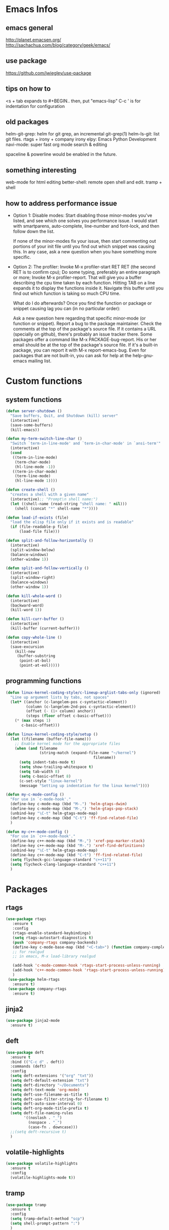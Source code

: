 * Emacs Infos
** emacs general
   http://planet.emacsen.org/
   http://sachachua.com/blog/category/geek/emacs/

** use package
   https://github.com/jwiegley/use-package

** tips on how to
   <s + tab expands to #+BEGIN.. 
   then, put "emacs-lisp"
   C-c ' is for indentation for configuration

** old packages
   helm-git-grep: helm for git grep, an incremental git-grep(1)
   helm-ls-git: list git files.
   rtags + irony + company irony
   elpy: Emacs Python Development 
   navi-mode: super fast org mode search & editing

   spaceline & powerline would be enabled in the future.

** something interesting
    web-mode for html editing
    better-shell: remote open shell and edit. tramp + shell

** how to address performance issue
   - Option 1: Disable modes: Start disabling those minor-modes you've listed, and see
     which one solves you performance issue. I would start with smartparens,
     auto-complete, line-number and font-lock, and then follow down the list.

     If none of the minor-modes fix your issue, then start commenting out portions of your
     init file until you find out which snippet was causing this. In any case, ask a new
     question when you have something more specific.

   - Option 2: The profiler: Invoke M-x profiler-start RET RET (the second RET is to
     confirm cpu); Do some typing, preferably an entire paragraph or more; Invoke M-x
     profiler-report.  That will give you a buffer describing the cpu time taken by each
     function. Hitting TAB on a line expands it to display the functions inside
     it. Navigate this buffer until you find out which function is taking so much CPU
     time.

     What do I do afterwards?  Once you find the function or package or snippet causing
     lag you can (in no particular order):

     Ask a new question here regarding that specific minor-mode (or function or snippet).
     Report a bug to the package maintainer.  Check the comments at the top of the
     package's source file. If it contains a URL (specially on github), there's probably
     an issue tracker there.  Some packages offer a command like M-x PACKAGE-bug-report.
     His or her email should be at the top of the package's source file.  If it's a
     built-in package, you can report it with M-x report-emacs-bug.  Even for packages
     that are not built-in, you can ask for help at the help-gnu-emacs mailing list.

* Custom functions
** system functions
   #+BEGIN_SRC emacs-lisp
     (defun server-shutdown ()
       "Save buffers, Quit, and Shutdown (kill) server"
       (interactive)
       (save-some-buffers)
       (kill-emacs))

     (defun my-term-switch-line-char ()
       "Switch `term-in-line-mode' and `term-in-char-mode' in `ansi-term'"
       (interactive)
       (cond
        ((term-in-line-mode)
         (term-char-mode)
         (hl-line-mode -1))
        ((term-in-char-mode)
         (term-line-mode)
         (hl-line-mode 1))))

     (defun create-shell ()
       "creates a shell with a given name"
       (interactive);; "Prompt\n shell name:")
       (let ((shell-name (read-string "shell name: " nil)))
         (shell (concat "*" shell-name "*"))))

     (defun load-if-exists (file)
       "load the elisp file only if it exists and is readable"
       (if (file-readable-p file)
           (load-file file)))

     (defun split-and-follow-horizontally ()
       (interactive)
       (split-window-below)
       (balance-windows)
       (other-window 1))

     (defun split-and-follow-vertically ()
       (interactive)
       (split-window-right)
       (balance-windows)
       (other-window 1))

     (defun kill-whole-word ()
       (interactive)
       (backward-word)
       (kill-word 1))

     (defun kill-curr-buffer ()
       (interactive)
       (kill-buffer (current-buffer)))

     (defun copy-whole-line ()
       (interactive)
       (save-excursion
         (kill-new
          (buffer-substring
           (point-at-bol)
           (point-at-eol)))))

  #+END_SRC

** programming functions
   #+BEGIN_SRC emacs-lisp
     (defun linux-kernel-coding-style/c-lineup-arglist-tabs-only (ignored)
       "Line up argument lists by tabs, not spaces"
       (let* ((anchor (c-langelem-pos c-syntactic-element))
              (column (c-langelem-2nd-pos c-syntactic-element))
              (offset (- (1+ column) anchor))
              (steps (floor offset c-basic-offset)))
         (* (max steps 1)
            c-basic-offset)))

     (defun linux-kernel-coding-style/setup ()
       (let ((filename (buffer-file-name)))
         ;; Enable kernel mode for the appropriate files
         (when (and filename
                    (string-match (expand-file-name "~/kernel")
                                            filename))
           (setq indent-tabs-mode t)
           (setq show-trailing-whitespace t)
           (setq tab-width 8)
           (setq c-basic-offset 8)
           (c-set-style "linux-kernel")
           (message "Setting up indentation for the linux kernel"))))

     (defun my-c-mode-config ()
       "For use in `c-mode-hook'."
       (define-key c-mode-map (kbd "M-.") 'helm-gtags-dwim)
       (define-key c-mode-map (kbd "M-,") 'helm-gtags-pop-stack)
       (unbind-key "\C-t" helm-gtags-mode-map)
       (define-key c-mode-map (kbd "C-t") 'ff-find-related-file)
       )

     (defun my-c++-mode-config ()
       "For use in `c++-mode-hook'."
       (define-key c++-mode-map (kbd "M-,") 'xref-pop-marker-stack)
       (define-key c++-mode-map (kbd "M-.") 'xref-find-definitions)
       (unbind-key "\C-t" helm-gtags-mode-map)
       (define-key c++-mode-map (kbd "C-t") 'ff-find-related-file)
       (setq flycheck-gcc-language-standard "c++11")
       (setq flycheck-clang-language-standard "c++11")
       )
   #+END_SRC
* Packages
** rtags
   #+BEGIN_SRC emacs-lisp
     (use-package rtags
        :ensure t
        :config
        (rtags-enable-standard-keybindings)
        (setq rtags-autostart-diagnostics t)
        (push 'company-rtags company-backends)
        (define-key c-mode-base-map (kbd "<C-tab>") (function company-complete))
        ;; for realgud
        ;; in emacs, M-x load-library realgud

        (add-hook 'c-mode-common-hook 'rtags-start-process-unless-running)
        (add-hook 'c++-mode-common-hook 'rtags-start-process-unless-running)
        )
      (use-package helm-rtags
        :ensure t)
      (use-package company-rtags
        :ensure t)
   #+END_SRC

** jinja2
   #+BEGIN_SRC emacs-lisp
     (use-package jinja2-mode
       :ensure t)
   #+END_SRC

** deft
   #+BEGIN_SRC emacs-lisp
     (use-package deft
       :ensure t
       :bind (("C-c d" . deft))
       :commands (deft)
       :config
       (setq deft-extensions '("org" "txt"))
       (setq deft-default-extension "txt")
       (setq deft-directory "~/Documents")
       (setq deft-text-mode 'org-mode)
       (setq deft-use-filename-as-title t)
       (setq deft-use-filter-string-for-filename t)
       (setq deft-auto-save-interval 0)
       (setq deft-org-mode-title-prefix t)
       (setq deft-file-naming-rules
             '((noslash . "_")
               (nospace . "_")
               (case-fn . downcase)))
       ;;(setq deft-recursive t)
       )
   #+END_SRC

** volatile-highlights
   #+BEGIN_SRC emacs-lisp
     (use-package volatile-highlights
       :ensure t
       :config
       (volatile-highlights-mode t))
   #+END_SRC

** tramp
   #+BEGIN_SRC emacs-lisp
     (use-package tramp
       :ensure t
       :config
       (setq tramp-default-method "scp")
       (setq shell-prompt-pattern ":")
       )
   #+END_SRC

** linum-relative
   #+BEGIN_SRC emacs-lisp
     (use-package linum-relative
       :ensure t
       :config
         (setq linum-relative-current-symbol "")
         (add-hook 'prog-mode-hook 'linum-relative-mode))
   #+END_SRC

** diminish
   #+BEGIN_SRC emacs-lisp
     (use-package diminish
       :ensure t)
   #+END_SRC

** switch-window
   #+BEGIN_SRC emacs-lisp
     (use-package switch-window
       :ensure t
       :config
       (setq switch-window-input-style 'minibuffer)
       (setq switch-window-increase 4)
       (setq switch-window-threshold 2)
       (setq switch-window-shortcut-style 'qwerty)
       (setq switch-window-qwerty-shortcuts
             '("a" "s" "d" "f" "h" "j" "k" "l"))
       :bind
       ([remap other-window] . switch-window))
   #+END_SRC

** dashboard
   #+BEGIN_SRC emacs-lisp
     (use-package dashboard
       :ensure t
       :config
       (dashboard-setup-startup-hook)
       ;;(defun dashboard-insert-custom ()
       ;;  (insert "Dired"))
       ;;(add-to-list 'dashboard-item-generators  '(custom . dashboard-insert-custom))
       ;;(add-to-list 'dashboard-items '(custom) t)
       (setq dashboard-items '((recents  . 30)
                               (projects . 3)
                               (bookmarks . 5)
                               (registers . 5)
                               (agenda . 5)))
       (setq dashboard-banner-logo-title "Hello Yonghyun")
       (setq initial-buffer-choice (lambda () (get-buffer "*dashboard*")))
       )
   #+END_SRC

** ibuffer: default package
   #+BEGIN_SRC  emacs-lisp
     (setq ibuffer-saved-filter-groups
           '(("home"
              ("Srcs" (or (mode . c-mode)
                          (mode . c++-mode)
                          (mode . java-mode)
                          (mode . python-mode)
                          (mode . shell-script-mode)
                          (mode . sh-mode)
                          ))
              ("Info" (or (name . "\*P4\*")
                          (name . "\*Compilation\*")
                          ))
              ("Sys" (or (name . "\*Term\*")
                         (mode . dired-mode)
                         (name . "\*Custom\*")
                         (name . "\*Package\*")
                         ))
              ("Org" (mode . org-mode))
              ("Magit" (name . "\*magit"))
              ("Help" (or (name . "\*Help\*")
                          (name . "\*Apropos\*")
                          (name . "\*Flycheck\*")
                          (name . "\*info\*")))
              ("ETC" (or (name . "\*Fundamental\*")
                         (name . "\*Hmm\*")
                         (name . "\*Lisp\*")
                         (name . "\*Tags\*")))
              )))
   #+END_SRC

** elpy
   #+BEGIN_SRC  emacs-lisp
     (use-package elpy
       :ensure t
       :config
       (elpy-enable)
       (unbind-key "M-<up>" elpy-mode-map)
       (unbind-key "M-<down>" elpy-mode-map)
       (unbind-key "M-<left>" elpy-mode-map)
       (unbind-key "M-<right>" elpy-mode-map)
       )
   #+END_SRC

** flycheck
   #+BEGIN_SRC  emacs-lisp
     (use-package flycheck
       :ensure t
       :init
       (add-hook 'after-init-hook #'global-flycheck-mode)
       (add-hook 'c++-mode-hook (lambda () (setq flycheck-gcc-language-standard "c++11"))))
   #+END_SRC

** hungry-delete
   #+BEGIN_SRC  emacs-lisp
     (use-package hungry-delete
       :ensure t
       :config
       (global-hungry-delete-mode))
   #+END_SRC

** company
   set company-idle-delay slows down emacs
   #+BEGIN_SRC  emacs-lisp
     (use-package company
       :ensure t
       :config
       (setq company-minimum-prefix-length 3)
       (global-company-mode t))
   #+END_SRC

** company-quickhelp
   set company-quickhelp-idle-delay slows down emacs
   #+BEGIN_SRC  emacs-lisp
     (use-package company-quickhelp
         :ensure t
         :config
         (company-quickhelp-mode))
   #+END_SRC

** avy
   #+BEGIN_SRC  emacs-lisp
     (use-package avy
       :ensure t
       :bind (("C-." . avy-goto-char)))
   #+END_SRC

** buffer-move
   #+BEGIN_SRC  emacs-lisp
     (use-package buffer-move
       :ensure t
       :bind (("<C-S-up>" . buf-move-up)
              ("<C-S-down>" . buf-move-down)
              ("<C-S-left>" . buf-move-left)
              ("<C-S-right>" . buf-move-right)
              ))
   #+END_SRC

** ibuffer-projectile
   #+BEGIN_SRC  emacs-lisp
     (use-package ibuffer-projectile
       :ensure t)
   #+END_SRC

** multi-term
   #+BEGIN_SRC  emacs-lisp
     (use-package multi-term
       :ensure t)
   #+END_SRC

** modern-cpp-font-lock
   #+BEGIN_SRC  emacs-lisp
     (use-package modern-cpp-font-lock
       :ensure t
       :init
       (modern-c++-font-lock-global-mode))
   #+END_SRC

** elscreen
   #+BEGIN_SRC  emacs-lisp
     (use-package elscreen
       :ensure t
       :init
       (elscreen-start))
   #+END_SRC

** magit
   #+BEGIN_SRC  emacs-lisp
     (use-package magit
       :ensure t
       :bind (("C-x g" . magit-status)))
   #+END_SRC
   
** multiple-cursors
   #+BEGIN_SRC  emacs-lisp
     (use-package multiple-cursors
       :ensure t)
   #+END_SRC

** projectile
   #+BEGIN_SRC  emacs-lisp
     (use-package projectile
       :ensure t
       :config
       (projectile-mode +1)
       )
   #+END_SRC

** helm
   #+BEGIN_SRC  emacs-lisp
     (use-package helm
       :ensure t
       :bind (("C-c h" . helm-command-prefix)
              ("C-x f" . helm-find-files)
              ("M-x" . helm-M-x)
              ("M-y" . helm-show-kill-ring)
              :map helm-map
              ("<tab>" . helm-execute-persistent-action )
              ("C-i" . helm-execute-persistent-action)
              ("C-z" . helm-select-action))
       :init (setq
              helm-M-x-fuzzy-match        t
              helm-buffers-fuzzy-matching t
              helm-recentf-fuzzy-match    t
              helm-semantic-fuzzy-match   t
              helm-imenu-fuzzy-match      t
              helm-split-window-in-side-p           t ; open helm buffer inside current window, not occupy whole other window
              helm-move-to-line-cycle-in-source     t ; move to end or beginning of source when reaching top or bottom of source.
              helm-ff-search-library-in-sexp        t ; search for library in `require' and `declare-function' sexp.
              helm-scroll-amount                    8 ; scroll 8 lines other window using M-<next>/M-<prior>
              helm-ff-file-name-history-use-recentf t)
       :config 
       (require 'helm-config)
       )
   #+END_SRC

** helm-ag
   #+BEGIN_SRC  emacs-lisp
     (use-package helm-ag
       :ensure t
       :bind (("C-," . helm-ag-pop-stack))
       )
   #+END_SRC

** helm-company
   #+BEGIN_SRC  emacs-lisp
          (use-package helm-company
            :ensure t
            :bind (
                   :map company-mode-map
                   ("C-/" . helm-company)
                   :map company-active-map 
                   ("C-/" . helm-company)
                   )
            )
   #+END_SRC

** helm-elscreen
   #+BEGIN_SRC  emacs-lisp
     (use-package helm-elscreen
       :ensure t
       :bind (("C-z h" . helm-elscreen)))
   #+END_SRC
   
** helm-mt
   #+BEGIN_SRC  emacs-lisp
     (use-package helm-mt
       :ensure t)
   #+END_SRC

** helm-projectile
   #+BEGIN_SRC  emacs-lisp
     (use-package helm-projectile
       :ensure t
       :bind (("C-x b" . helm-projectile-switch-to-buffer))
       :config
       (helm-projectile-on))
   #+END_SRC

** helm-swoop
   #+BEGIN_SRC  emacs-lisp
     (use-package helm-swoop
       :ensure t
       :bind (("M-i" . helm-swoop)
              ("M-S-i"  . helm-swoop-back-to-last-point)
              ("C-c M-i" . helm-multi-swoop)
              ("C-x M-i" . helm-multi-swoop-all)
              :map isearch-mode-map
              ("M-i" . helm-swoop-from-isearch)
              :map helm-swoop-map
              ("M-i" . helm-multi-swoop-all-from-helm-swoop)
              ("M-m" . helm-multi-swoop-current-mode-from-helm-swoop)
              ("C-r" . helm-previous-line)
              ("C-s" . helm-next-line)
              :map helm-multi-swoop-map
              ("C-r" . helm-previous-line)
              ("C-s" . helm-next-line)
              )
       :init
       (setq
        ;; Save buffer when helm-multi-swoop-edit complete
        helm-multi-swoop-edit-save t

        ;; If this value is t, split window inside the current window
        helm-swoop-split-with-multiple-windows nil

        ;; Split direcion. 'split-window-vertically or 'split-window-horizontally
        helm-swoop-split-direction 'split-window-vertically

        ;; If nil, you can slightly boost invoke speed in exchange for text color
        helm-swoop-speed-or-color nil

        ;; Go to the opposite side of line from the end or beginning of line
        helm-swoop-move-to-line-cycle t

        ;; Optional face for line numbers
        ;; Face name is `helm-swoop-line-number-face`
        helm-swoop-use-line-number-face t)
       :config (helm-mode))
   #+END_SRC

** helm-tramp
   https://github.com/masasam/emacs-helm-tramp
   global-aggressive-indent-mode && editorconfig-mode needs to be disabled

   #+BEGIN_SRC  emacs-lisp
     (use-package helm-tramp
       :ensure t
       :init
       (setq tramp-default-method "scp")
       (setq helm-tramp-localhost-directory "/root")
       (add-hook 'helm-tramp-pre-command-hook '(lambda () 
                                                 (projectile-mode 0)))
       (add-hook 'helm-tramp-quit-hook '(lambda ()
                                          (projectile-mode 1)))
       )
   #+END_SRC

** helm-gtags
   #+BEGIN_SRC  emacs-lisp
     (use-package helm-gtags
       :ensure t
       :init
       (setq
        helm-gtags-ignore-case t
        helm-gtags-auto-update t
        helm-gtags-use-input-at-cursor t
        helm-gtags-pulse-at-cursor t
        helm-gtags-suggested-key-mapping t))
   #+END_SRC

** ws-butler
   #+BEGIN_SRC  emacs-lisp
     (use-package ws-butler
       :ensure t)
   #+END_SRC

** undo-tree
   C-x u : visualize undo/redo tree
   #+BEGIN_SRC  emacs-lisp
     (use-package undo-tree
       :ensure t
       :init
       (global-undo-tree-mode)
       :config
       (unbind-key "C-/" undo-tree-map)
       )
   #+END_SRC

** with-editor
   #+BEGIN_SRC  emacs-lisp
     (use-package with-editor
       :ensure t)
   #+END_SRC

** powerline: disabled due to perf issue
   #+BEGIN_SRC  emacs-lisp
     ;;(use-package powerline
     ;;  :ensure t)
     ;;  ;;:config (powerline-default-theme))
   #+END_SRC
** spaceline: disabled due to perf issue
   #+BEGIN_SRC  emacs-lisp
     ;;(use-package spaceline
     ;;  :ensure t
     ;;  :config 
     ;;  (spaceline-emacs-theme)
     ;;  (spaceline-toggle-projectile-root-off)
     ;;  )
   #+END_SRC

** highlight-parentheses
   #+BEGIN_SRC  emacs-lisp
     (use-package highlight-parentheses
       :ensure t)
   #+END_SRC

** expand-region
   #+BEGIN_SRC  emacs-lisp
     (use-package expand-region
       :ensure t)
   #+END_SRC

** origami
   #+BEGIN_SRC  emacs-lisp
     (use-package origami
       :ensure t
       :config (global-origami-mode)
       :bind (("M-f" . origami-recursively-toggle-node)))
   #+END_SRC

** symbol-overlay
   (unbind-key "\C-g" global-map)
   #+BEGIN_SRC  emacs-lisp
     (use-package symbol-overlay
       :ensure t
       :bind (("M-n" . symbol-overlay-jump-next)
              ("M-p" . symbol-overlay-jump-prev)
              ("M-S-n" . symbol-overlay-switch-forward)
              ("M-S-p" . symbol-overlay-switch-backward)
              ("C-g" . (lambda ()
                         (interactive)
                         (symbol-overlay-remove-all)
                         (keyboard-quit)))
              ("M-s" . (lambda ()
                         (interactive)
                         (symbol-overlay-save-symbol)
                         (symbol-overlay-put)))
              ))
   #+END_SRC

** ample-theme
   #+BEGIN_SRC  emacs-lisp
     (use-package ample-theme
       :ensure t
       :config (load-theme 'ample t))
   #+END_SRC

** which-key
   #+BEGIN_SRC  emacs-lisp
     (use-package which-key
       :ensure t
       :config (which-key-mode))
   #+END_SRC

** org-bullets
   #+BEGIN_SRC  emacs-lisp
     (use-package org-bullets
       :ensure t
       :config
       (add-hook 'org-mode-hook (lambda () (org-bullets-mode 1))))
   #+END_SRC

** bm: bookmark manager
   #+BEGIN_SRC  emacs-lisp
     (use-package bm
       :ensure t
       :bind (("C-b" . bm-toggle)
              ("<C-down>" . bm-next)
              ("<C-up>" . bm-previous))
       )
   #+END_SRC

** helm-bm
   #+BEGIN_SRC  emacs-lisp
     (use-package helm-bm
       :ensure t
       :bind (("C-c b" . helm-bm)))
   #+END_SRC

** zoom-window
   #+BEGIN_SRC  emacs-lisp
     (use-package zoom-window
       :ensure t
       :bind (("C-x C-z" . zoom-window-zoom))
       :init
       (setq zoom-window-mode-line-color "DarkGreen")
       )
   #+END_SRC

** hydra
   #+BEGIN_SRC  emacs-lisp
     (use-package hydra
       :ensure t
       :init
       (setq zoom-window-mode-line-color "DarkGreen")
       )
   #+END_SRC
** dired-recent
   #+BEGIN_SRC  emacs-lisp
     (use-package dired-recent
       :ensure t
       :config (dired-recent-mode)
       )
   #+END_SRC

** dired-subtree
   #+BEGIN_SRC  emacs-lisp
     (use-package dired-subtree
       :ensure t
       :bind (:map dired-mode-map
                   ("q" . kill-this-buffer)
                   ("i" . dired-subtree-toggle)
                   ("C-M-u" . dired-subtree-up)
                   ("C-M-d" . dired-subtree-down)
                   ))
   #+END_SRC

** persistent-scratch
   (persistent-scratch-setup-default)
   #+BEGIN_SRC  emacs-lisp
     (use-package persistent-scratch
       :ensure t
       :config 
       (persistent-scratch-setup-default)
       (persistent-scratch-autosave-mode))
   #+END_SRC

* Hydra defs
** Hydra ibuffer
   #+BEGIN_SRC emacs-lisp
     (defhydra hydra-ibuffer-main (:color pink :hint nil)
       "
             ^Mark^         ^Actions^         ^View^          ^Select^              ^Navigation^
             _m_: mark      _d_: delete       _g_: refresh    _q_: quit             _k_:   ↑    _h_
             _u_: unmark    _x_: del marked   _s_: sort       _TAB_: toggle         _RET_: visit
             _*_: specific  _a_: all actions  _/_: filter     _o_: other window     _j_:   ↓    _l_
             _t_: toggle    _._: toggle hydra _H_: help       C-o other win no-select
             "
       ("m" ibuffer-mark-forward)
       ("u" ibuffer-unmark-forward)
       ("*" hydra-ibuffer-mark/body :color blue)
       ("t" ibuffer-toggle-marks)

       ("d" ibuffer-mark-for-delete)
       ("x" ibuffer-do-kill-on-deletion-marks)
       ("a" hydra-ibuffer-action/body :color blue)

       ("g" ibuffer-update)
       ("s" hydra-ibuffer-sort/body :color blue)
       ("/" hydra-ibuffer-filter/body :color blue)
       ("H" describe-mode :color blue)

       ("h" ibuffer-backward-filter-group)
       ("k" ibuffer-backward-line)
       ("l" ibuffer-forward-filter-group)
       ("j" ibuffer-forward-line)
       ("RET" ibuffer-visit-buffer :color blue)

       ("TAB" ibuffer-toggle-filter-group)

       ("o" ibuffer-visit-buffer-other-window :color blue)
       ("q" quit-window :color blue)
       ("." nil :color blue))

     (defhydra hydra-ibuffer-mark (:color teal :columns 5
                                          :after-exit (hydra-ibuffer-main/body))
       "Mark"
       ("*" ibuffer-unmark-all "unmark all")
       ("M" ibuffer-mark-by-mode "mode")
       ("m" ibuffer-mark-modified-buffers "modified")
       ("u" ibuffer-mark-unsaved-buffers "unsaved")
       ("s" ibuffer-mark-special-buffers "special")
       ("r" ibuffer-mark-read-only-buffers "read-only")
       ("/" ibuffer-mark-dired-buffers "dired")
       ("e" ibuffer-mark-dissociated-buffers "dissociated")
       ("h" ibuffer-mark-help-buffers "help")
       ("z" ibuffer-mark-compressed-file-buffers "compressed")
       ("b" hydra-ibuffer-main/body "back" :color blue))

     (defhydra hydra-ibuffer-action (:color teal :columns 4
                                            :after-exit
                                            (if (eq major-mode 'ibuffer-mode)
                                                (hydra-ibuffer-main/body)))
       "Action"
       ("A" ibuffer-do-view "view")
       ("D" ibuffer-do-delete "delete")
       ("E" ibuffer-do-eval "eval")
       ("F" ibuffer-do-shell-command-file "shell-command-file")
       ("I" ibuffer-do-query-replace-regexp "query-replace-regexp")
       ("H" ibuffer-do-view-other-frame "view-other-frame")
       ("N" ibuffer-do-shell-command-pipe-replace "shell-cmd-pipe-replace")
       ("M" ibuffer-do-toggle-modified "toggle-modified")
       ("O" ibuffer-do-occur "occur")
       ("P" ibuffer-do-print "print")
       ("Q" ibuffer-do-query-replace "query-replace")
       ("R" ibuffer-do-rename-uniquely "rename-uniquely")
       ("T" ibuffer-do-toggle-read-only "toggle-read-only")
       ("U" ibuffer-do-replace-regexp "replace-regexp")
       ("V" ibuffer-do-revert "revert")
       ("W" ibuffer-do-view-and-eval "view-and-eval")
       ("X" ibuffer-do-shell-command-pipe "shell-command-pipe")
       ("b" nil "back"))

     (defhydra hydra-ibuffer-sort (:color amaranth :columns 3)
       "Sort"
       ("i" ibuffer-invert-sorting "invert")
       ("a" ibuffer-do-sort-by-alphabetic "alphabetic")
       ("v" ibuffer-do-sort-by-recency "recently used")
       ("s" ibuffer-do-sort-by-size "size")
       ("f" ibuffer-do-sort-by-filename/process "filename")
       ("m" ibuffer-do-sort-by-major-mode "mode")
       ("b" hydra-ibuffer-main/body "back" :color blue))

     (defhydra hydra-ibuffer-filter (:color amaranth :columns 4)
       "Filter"
       ("m" ibuffer-filter-by-used-mode "mode")
       ("M" ibuffer-filter-by-derived-mode "derived mode")
       ("n" ibuffer-filter-by-name "name")
       ("c" ibuffer-filter-by-content "content")
       ("e" ibuffer-filter-by-predicate "predicate")
       ("f" ibuffer-filter-by-filename "filename")
       (">" ibuffer-filter-by-size-gt "size")
       ("<" ibuffer-filter-by-size-lt "size")
       ("/" ibuffer-filter-disable "disable")
       ("b" hydra-ibuffer-main/body "back" :color blue))
   #+END_SRC

** Hydra multi cursors
   #+BEGIN_SRC emacs-lisp
     (defhydra multiple-cursors-hydra (:hint nil)
       "
              ^Up^            ^Down^        ^Other^
         ----------------------------------------------
         [_p_]   Prev    [_n_]   Next    [_l_] Edit lines
         [_P_]   Skip    [_N_]   Skip    [_a_] Mark all
         [_M-p_] Unmark  [_M-n_] Unmark  [_r_] Mark by regexp
         ^ ^             ^ ^             [_q_] Quit
         "
       ("l" mc/edit-lines :exit t)
       ("a" mc/mark-all-like-this :exit t)
       ("n" mc/mark-next-like-this)
       ("N" mc/skip-to-next-like-this)
       ("M-n" mc/unmark-next-like-this)
       ("p" mc/mark-previous-like-this)
       ("P" mc/skip-to-previous-like-this)
       ("M-p" mc/unmark-previous-like-this)
       ("r" mc/mark-all-in-region-regexp :exit t)
       ("q" nil))
   #+END_SRC

** Hydra projectile
   #+BEGIN_SRC emacs-lisp
     (defhydra hydra-projectile-other-window (:color teal)
       "projectile-other-window"
       ("f"  projectile-find-file-other-window        "file")
       ("g"  projectile-find-file-dwim-other-window   "file dwim")
       ("d"  projectile-find-dir-other-window         "dir")
       ("b"  projectile-switch-to-buffer-other-window "buffer")
       ("q"  nil                                      "cancel" :color blue))

     (defhydra hydra-projectile (:color teal :hint nil)
       "
          PROJECTILE: %(projectile-project-root)

          Find File            Search/Tags          Buffers                Cache
     ------------------------------------------------------------------------------------------
     _s-f_: file            _a_: ag                _i_: Ibuffer           _c_: cache clear
      _ff_: file dwim       _g_: update gtags      _b_: switch to buffer  _x_: remove known project
      _fd_: file curr dir   _o_: multi-occur     _s-k_: Kill all buffers  _X_: cleanup non-existing
       _r_: recent file                                               ^^^^_z_: cache current
       _d_: dir

     "
       ("a"   helm-projectile-ag)
       ("b"   helm-projectile-switch-to-buffer)
       ("c"   projectile-invalidate-cache)
       ("d"   projectile-find-dir)
       ("s-f" helm-projectile-find-file)
       ("ff"  projectile-find-file-dwim)
       ("fd"  projectile-find-file-in-directory)
       ("g"   ggtags-update-tags)
       ("s-g" ggtags-update-tags)
       ("i"   projectile-ibuffer)
       ("K"   projectile-kill-buffers)
       ("s-k" projectile-kill-buffers)
       ("m"   projectile-multi-occur)
       ("o"   projectile-multi-occur)
       ("p"   helm-projectile "project")
       ("s"   projectile-switch-project "switch prj")
       ("r"   projectile-recentf)
       ("x"   projectile-remove-known-project)
       ("X"   projectile-cleanup-known-projects)
       ("z"   projectile-cache-current-file)
       ("`"   hydra-projectile-other-window/body "other window")
       ("q"   nil "cancel" :color blue))
   #+END_SRC

* Behavior configs
  - alias y to yes and n to no
    #+BEGIN_SRC emacs-lisp
      (defalias 'yes-or-no-p 'y-or-n-p)
    #+END_SRC

  - use vertical splitting in ediff
    #+BEGIN_SRC emacs-lisp
      (setq ediff-split-window-function (lambda (&optional arg)
                                          (if (> (frame-width) 150)
                                              (split-window-horizontally arg)
                                            (split-window-vertically arg))))
    #+END_SRC

  - quit ediff immediately
    #+BEGIN_SRC emacs-lisp
      (defun disable-y-or-n-p (orig-fun &rest args)
        (cl-letf (((symbol-function 'y-or-n-p) (lambda (prompt) t)))
          (apply orig-fun args)))
      (advice-add 'ediff-quit :around #'disable-y-or-n-p)
    #+END_SRC

  - define tab behavior
    #+BEGIN_SRC emacs-lisp
      (define-key text-mode-map (kbd "TAB") 'self-insert-command)
      (setq-default c-basic-offset 4)
    #+END_SRC

* Mode hooks
** system hooks
   #+BEGIN_SRC emacs-lisp
     (add-hook 'shell-mode-hook 'with-editor-export-editor)
     (add-hook 'shell-mode-hook 'with-editor-export-git-editor)
     (add-hook 'shell-mode-hook 'ansi-color-for-comint-mode-on)
     (add-hook 'term-exec-hook  'with-editor-export-editor)

     (add-hook 'ibuffer-mode-hook
               '(lambda ()
                  (ibuffer-auto-mode 1)
                  (ibuffer-switch-to-saved-filter-groups "home")
                  (hydra-ibuffer-main/body)))

     (add-hook 'text-mode-hook 'turn-off-auto-fill)
     (add-hook 'org-mode-hook 'turn-off-auto-fill)

     (add-hook 'org-mode-hook
               (lambda()
                 (setq-default fill-column 90)))

     (add-hook 'term-mode-hook
               (lambda ()
                 (define-key term-raw-map (kbd "C-c t") 'my-term-switch-line-char)
                 (define-key term-raw-map (kbd "M-x") 'helm-M-x)
                 (define-key term-raw-map (kbd "C-y") 'term-paste)
                 (define-key term-raw-map (kbd "C-c q") 'comint-clear-buffer)
                 (define-key term-raw-map (kbd "C-c C-e") 'term-send-esc)
                 (define-key term-mode-map (kbd "C-c t") 'my-term-switch-line-char)
                 (define-key term-mode-map (kbd "M-x") 'helm-M-x)
                 (define-key term-mode-map (kbd "C-y") 'term-paste)
                 (define-key term-mode-map (kbd "C-c q") 'comint-clear-buffer)
                 (define-key term-mode-map (kbd "C-c C-e") 'term-send-esc)
                 ))
   #+END_SRC

** programming hooks
   #+BEGIN_SRC emacs-lisp
     (add-hook 'prog-mode-hook 'highlight-parentheses-mode)
     (add-hook 'prog-mode-hook 'ws-butler-mode)
     (add-hook 'prog-mode-hook 'hs-minor-mode)
     (add-hook 'prog-mode-hook 'whitespace-mode)

     (add-hook 'c-mode-hook 'my-c-mode-config)

     (add-hook 'c-mode-hook
               (lambda ()
                 (c-add-style "linux-kernel"
                              '("linux" (c-offsets-alist
                                         (arglist-cont-nonempty
                                          c-lineup-gcc-asm-reg
                                          linux-kernel-coding-style/c-lineup-arglist-tabs-only))))))

     (add-hook 'c-mode-hook 'linux-kernel-coding-style/setup)

     (add-hook 'c++-mode-hook 'my-c++-mode-config)

     (add-hook 'sh-mode-hook (lambda () (setq smie-indent-basic 4 indent-tabs-mode t tab-width 4 sh-basic-offset 4)))

     (add-hook 'makefile-mode-hook
               (lambda()
                 (setq-default fill-column 75)))

     (add-hook 'go-mode-hook
               (lambda()
                 (whitespace-mode -1)))

     ;;(add-hook 'go-mode-hook
     ;;          (lambda()
     ;;            (setq whitespace-line-column 250)))
   #+END_SRC

* Keys: Global
  ;;(unbind-key "C-t" dired-mode-map)
  #+BEGIN_SRC emacs-lisp
  (bind-key "C-c p" 'hydra-projectile/body)
  (bind-key "RET" 'newline-and-indent)
  (bind-key "M-g" 'goto-line)
  (bind-key "<M-left>" 'windmove-left)
  (bind-key "<M-right>" 'windmove-right)
  (bind-key "<M-up>" 'windmove-up)
  (bind-key "<M-down>" 'windmove-down)
  (bind-key "<M-S-left>" 'shrink-window-horizontally)
  (bind-key "<M-S-right>" 'enlarge-window-horizontally)
  (bind-key "<M-S-down>" 'shrink-window)
  (bind-key "<M-S-up>" 'enlarge-window)
  (bind-key "C-x C-b" 'ibuffer)
  (bind-key "C-x v" 'view-file)
  (bind-key "C-c m" 'multiple-cursors-hydra/body)
  (bind-key "C-c w w" 'kill-whole-word)
  (bind-key "C-x 3" 'split-and-follow-vertically)
  (bind-key "C-x 2" 'split-and-follow-horizontally)
  (bind-key "C-c w l" 'copy-whole-line)
  (bind-key "C-x k" 'kill-curr-buffer)

  ;;keep cursor at same position when scrolling
  ;;scroll window up/down by one line
  (setq scroll-preserve-screen-position 1)
  ;;(global-set-key (kbd "C-M-n") (kbd "C-u 1 C-v"))
  ;;(global-set-key (kbd "C-M-p") (kbd "C-u 1 M-v"))

  #+END_SRC

* Keys: Mode specifics
  #+BEGIN_SRC emacs-lisp
  (unbind-key "M-<up>" org-mode-map)
  (unbind-key "M-<down>" org-mode-map)
  (unbind-key "M-<left>" org-mode-map)
  (unbind-key "M-<right>" org-mode-map)
  (unbind-key "C-v" term-raw-map)
  #+END_SRC

* Keys: Hydra
  #+BEGIN_SRC emacs-lisp
    (defhydra expand-copy (global-map "C-c r")
      "Region"
      ("j" er/expand-region "expend")
      ("k" er/contract-region "contract")
      ("q" nil "quit")
      ("c" copy-region-as-kill "copy" :exit t)
      ("r" copy-to-register "copy to reg" :exit t))

    (defhydra ag (global-map "C-c a" :hint nil)
      "Helm ag "
      ("a" helm-do-ag :exit t)
      ("b" helm-do-ag-buffers :exit t)
      ("r" helm-projectile-ag :exit t)
      ("f" helm-do-ag-this-file :exit t)
      ("c" helm-ag-clear-stack :exit t)
      ("p" helm-ag-pop-stack :exit t)
      ("P" helm-do-ag-project-root :exit t)
      ("q" nil))

    (defhydra system (global-map "C-c s" :hint nil)
      "system "
      ("b" compile :exit t)
      ("t" helm-mt :exit t)
      ("q" nil))
  #+END_SRC

* Mouse settings
  #+BEGIN_SRC emacs-lisp
  ;; mouse button one drags the scroll bar
  (define-key global-map [vertical-scroll-bar down-mouse-1] 'scroll-bar-drag)

  ;; setup scroll mouse settings
  (defun up-slightly () (interactive) (scroll-up 5))
  (defun down-slightly () (interactive) (scroll-down 5))
  (define-key global-map [mouse-4] 'down-slightly)
  (define-key global-map [mouse-5] 'up-slightly)

  (defun up-one () (interactive) (scroll-up 1))
  (defun down-one () (interactive) (scroll-down 1))
  (define-key global-map [S-mouse-4] 'down-one)
  (define-key global-map [S-mouse-5] 'up-one)

  (defun up-a-lot () (interactive) (scroll-up))
  (defun down-a-lot () (interactive) (scroll-down))
  (define-key global-map [C-mouse-4] 'down-a-lot)
  (define-key global-map [C-mouse-5] 'up-a-lot)
  #+END_SRC

* Custom file type binding to mode
  this should be put at the end. some packages overrides auto-mode-alist
  #+BEGIN_SRC emacs-lisp
    (setq auto-mode-alist
      (append
       ;; File name ends in `.C'.
       '(
         (".*/kernel/.*\\.h\\'" . c-mode)
         (".*/prg/c/.*\\.h\\'" . c-mode)
         ("\\.c\\'" . c-mode)
         ("\\.h\\'" . c++-mode)
         ("\\.cpp\\'" . c++-mode)
         ("\\.cc\\'" . c++-mode)
         ("\\.tpp\\'" . c++-mode)
         ("\\.org\\'" . org-mode)
         ("\\.txt\\'" . org-mode)
         ) auto-mode-alist))
  #+END_SRC

* ETC
  #+BEGIN_SRC emacs-lisp
    (global-hl-line-mode t)
    (global-auto-revert-mode 1)
    (setq auto-revert-verbose nil)
    (setq save-interprogram-paste-before-kill t)
    (add-to-list 'org-structure-template-alist
    '("el" "#+BEGIN_SRC emacs-lisp\n?\n#+END_SRC"))

    ;; Save whatever’s in the current (system) clipboard before
    ;; replacing it with the Emacs’ text.
    (setq save-interprogram-paste-before-kill t)
    (setq mouse-drag-copy-region t)

    ;; meaningful names for buffers with the same name
    (setq uniquify-buffer-name-style 'forward)
    (setq uniquify-separator "/")
    (setq uniquify-after-kill-buffer-p t)    ; rename after killing uniquified
    (setq uniquify-ignore-buffers-re "^\\*") ; don't muck with special buffers

    ;; remove scrollbar
    (scroll-bar-mode -1)

    (diminish 'hungry-delete-mode)
    (diminish 'undo-tree-mode)
    (diminish 'helm-mode)
    (diminish 'hs-minor-mode)
    (diminish 'ace-isearch-mode)
    (diminish 'hl-line-mode)
    (diminish 'page-break-lines-mode)
    (diminish 'which-key-mode)
    (diminish 'flycheck-mode)
    (diminish 'auto-fill-function)
    (diminish 'visual-line-mode)
    (diminish 'projectile-mode)
    (diminish 'p4-mode)
    (diminish 'modern-c++-font-lock-mode)
    (diminish 'whitespace-mode)
    (diminish 'highlight-parentheses-mode)
    (diminish 'ws-butler-mode)
    (diminish 'linum-relative-mode)
    (diminish 'abbrev-mode)
    (diminish 'volatile-highlights-mode)

    ;; setup user home directory to use custom lisp package
    ;;(defvar use-home)
    ;;(setq use-home (concat (expand-file-name "~/.emacs.d") "/"))
    ;;(setq load-path (append (list (concat use-home "lisp")

  #+END_SRC

* Custom settings 
  #+BEGIN_SRC emacs-lisp
    (custom-set-variables
     ;; custom-set-variables was added by Custom.
     ;; If you edit it by hand, you could mess it up, so be careful.
     ;; Your init file should contain only one such instance.
     ;; If there is more than one, they won't work right.
     '(auto-save-default nil)
     '(blink-cursor-mode nil)
     '(column-number-mode t)
     '(company-dabbrev-code-ignore-case t)
     '(company-quickhelp-mode t)
     '(current-language-environment "UTF-8")
     '(delete-selection-mode t)
     '(desktop-save-mode t)
     '(dired-listing-switches "-al --group-directories-first")
     '(display-time-mode t)
     '(ediff-split-window-function
       (lambda
         (&optional arg)
         (if
             (>
              (frame-width)
              150)
             (split-window-horizontally arg)
           (split-window-vertically arg))) t)
     '(ediff-window-setup-function (quote ediff-setup-windows-plain))
     '(elscreen-default-buffer-name "new_elscreen")
     '(elscreen-display-tab nil)
     '(elscreen-tab-display-control nil)
     '(fill-column 80)
     '(flycheck-clang-language-standard nil)
     '(flycheck-executable-find (quote flycheck-default-executable-find))
     '(flycheck-keymap-prefix "f")
     '(frame-title-format "emacs - %b" t)
     '(global-company-mode t)
     '(global-flycheck-mode t)
     '(global-visual-line-mode t)
     '(ibuffer-expert t)
     '(ibuffer-show-empty-filter-groups nil)
     '(indent-tabs-mode nil)
     '(inhibit-startup-screen t)
     '(isearch-highlight t)
     '(magit-log-section-arguments (quote ("--graph" "--color" "--decorate" "-n32")))
     '(make-backup-files nil)
     '(menu-bar-mode nil)
     '(next-line-add-newlines nil)
     '(package-enable-at-startup nil)
     '(package-selected-packages
       (quote
        (linum-relative deft volatile-highlights helm-company helm-config diminish dashboard switch-window elpy flycheck helm-tramp hungry-delete undo-tree helm-ag company-quickhelp company helm-swoop avy buffer-move ibuffer-projectile helm-bm helm-mt multi-term helm-projectile modern-cpp-font-lock dired-subtree helm-elscreen elscreen magit persistent-scratch projectile multiple-cursors helm-gtags helm with-editor ws-butler highlight-parentheses expand-region origami symbol-overlay dired-recent ample-theme hydra bm zoom-window org-bullets which-key bind-key use-package)))
     '(projectile-completion-system (quote helm))
     '(projectile-mode t nil (projectile))
     '(projectile-switch-project-action (quote helm-projectile-switch-to-buffer))
     '(projectile-tags-backend (quote find-tag))
     '(projectile-tags-command "")
     '(projectile-tags-file-name "")
     '(query-replace-highlight t)
     '(scroll-conservatively 1)
     '(scroll-preserve-screen-position t)
     '(scroll-step 1)
     '(show-paren-mode t)
     '(show-paren-style (quote expression))
     '(tab-width 4)
     '(tool-bar-mode nil)
     '(whitespace-style
       (quote
        (face trailing tabs spaces lines lines-tail empty indentation::tab indentation::space indentation tab-mark)))
     '(x-select-enable-clipboard-manager t))
    (custom-set-faces
     ;; custom-set-faces was added by Custom.
     ;; If you edit it by hand, you could mess it up, so be careful.
     ;; Your init file should contain only one such instance.
     ;; If there is more than one, they won't work right.
     '(default ((t (:family "DejaVu Sans Mono" :foundry "PfEd" :slant normal :weight normal :height 120 :width normal))))
     '(vertical-border ((t (:background "#454545" :foreground "dim gray")))))
  #+END_SRC

* Additional setting files
  maybe company specific settings in a file?
  #+BEGIN_SRC emacs-lisp
    (load-if-exists "~/.emacs.d/company.el")
  #+END_SRC
